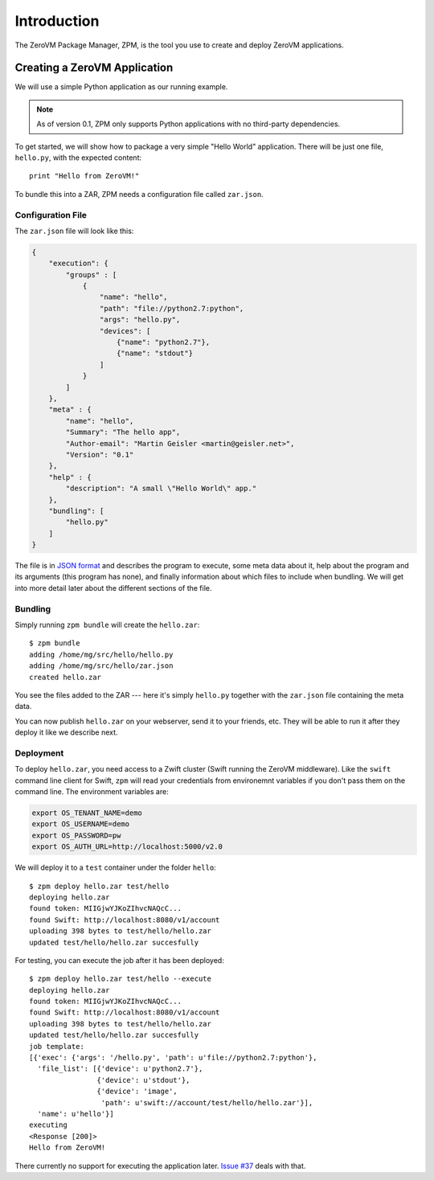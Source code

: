 
Introduction
============

The ZeroVM Package Manager, ZPM, is the tool you use to create and
deploy ZeroVM applications.


Creating a ZeroVM Application
-----------------------------

We will use a simple Python application as our running example.

.. note::

   As of version 0.1, ZPM only supports Python applications with no
   third-party dependencies.

To get started, we will show how to package a very simple "Hello
World" application. There will be just one file, ``hello.py``, with
the expected content::

   print "Hello from ZeroVM!"

To bundle this into a ZAR, ZPM needs a configuration file called
``zar.json``.

Configuration File
""""""""""""""""""

The ``zar.json`` file will look like this:

.. code-block:: json

   {
       "execution": {
           "groups" : [
               {
                   "name": "hello",
                   "path": "file://python2.7:python",
                   "args": "hello.py",
                   "devices": [
                       {"name": "python2.7"},
                       {"name": "stdout"}
                   ]
               }
           ]
       },
       "meta" : {
           "name": "hello",
           "Summary": "The hello app",
           "Author-email": "Martin Geisler <martin@geisler.net>",
           "Version": "0.1"
       },
       "help" : {
           "description": "A small \"Hello World\" app."
       },
       "bundling": [
           "hello.py"
       ]
   }

The file is in `JSON format <json_>`_ and describes the program to
execute, some meta data about it, help about the program and its
arguments (this program has none), and finally information about which
files to include when bundling. We will get into more detail later
about the different sections of the file.


Bundling
""""""""

Simply running ``zpm bundle`` will create the ``hello.zar``::

   $ zpm bundle
   adding /home/mg/src/hello/hello.py
   adding /home/mg/src/hello/zar.json
   created hello.zar

You see the files added to the ZAR --- here it's simply ``hello.py``
together with the ``zar.json`` file containing the meta data.

You can now publish ``hello.zar`` on your webserver, send it to your
friends, etc. They will be able to run it after they deploy it like we
describe next.

Deployment
""""""""""

To deploy ``hello.zar``, you need access to a Zwift cluster (Swift
running the ZeroVM middleware). Like the ``swift`` command line client
for Swift, ``zpm`` will read your credentials from environemnt
variables if you don't pass them on the command line. The environment
variables are:

.. code-block:: sh

   export OS_TENANT_NAME=demo
   export OS_USERNAME=demo
   export OS_PASSWORD=pw
   export OS_AUTH_URL=http://localhost:5000/v2.0

We will deploy it to a ``test`` container under the folder
``hello``::

   $ zpm deploy hello.zar test/hello
   deploying hello.zar
   found token: MIIGjwYJKoZIhvcNAQcC...
   found Swift: http://localhost:8080/v1/account
   uploading 398 bytes to test/hello/hello.zar
   updated test/hello/hello.zar succesfully

For testing, you can execute the job after it has been deployed::

   $ zpm deploy hello.zar test/hello --execute
   deploying hello.zar
   found token: MIIGjwYJKoZIhvcNAQcC...
   found Swift: http://localhost:8080/v1/account
   uploading 398 bytes to test/hello/hello.zar
   updated test/hello/hello.zar succesfully
   job template:
   [{'exec': {'args': '/hello.py', 'path': u'file://python2.7:python'},
     'file_list': [{'device': u'python2.7'},
                   {'device': u'stdout'},
                   {'device': 'image',
                    'path': u'swift://account/test/hello/hello.zar'}],
     'name': u'hello'}]
   executing
   <Response [200]>
   Hello from ZeroVM!

There currently no support for executing the application later. `Issue
#37 <issue37_>`_ deals with that.

.. _json: http://www.json.org/
.. _issue37: https://github.com/zerovm/zpm/issues/37
